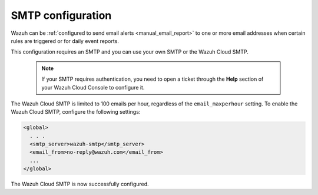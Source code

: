 .. Copyright (C) 2015, Wazuh, Inc.

.. meta::
  :description: Wazuh can be configured to send email alerts to one or more email addresses when certain rules are triggered. Learn more about it here. 

.. _cloud_your_environment_configure_email_alerts:

SMTP configuration
==================

Wazuh can be :ref:`configured to send email alerts <manual_email_report>` to one or more email addresses when certain rules are triggered or for daily event reports.

This configuration requires an SMTP and you can use your own SMTP or the Wazuh Cloud SMTP.

  .. note::

    If your SMTP requires authentication, you need to open a ticket through the **Help** section of your Wazuh Cloud Console to configure it.

The Wazuh Cloud SMTP is limited to 100 emails per hour, regardless of the ``email_maxperhour`` setting. To enable the Wazuh Cloud SMTP, configure the following settings:

.. code-block::

   <global>
     . . .
     <smtp_server>wazuh-smtp</smtp_server>
     <email_from>no-reply@wazuh.com</email_from>
     ...
   </global>

The Wazuh Cloud SMTP is now successfully configured.
